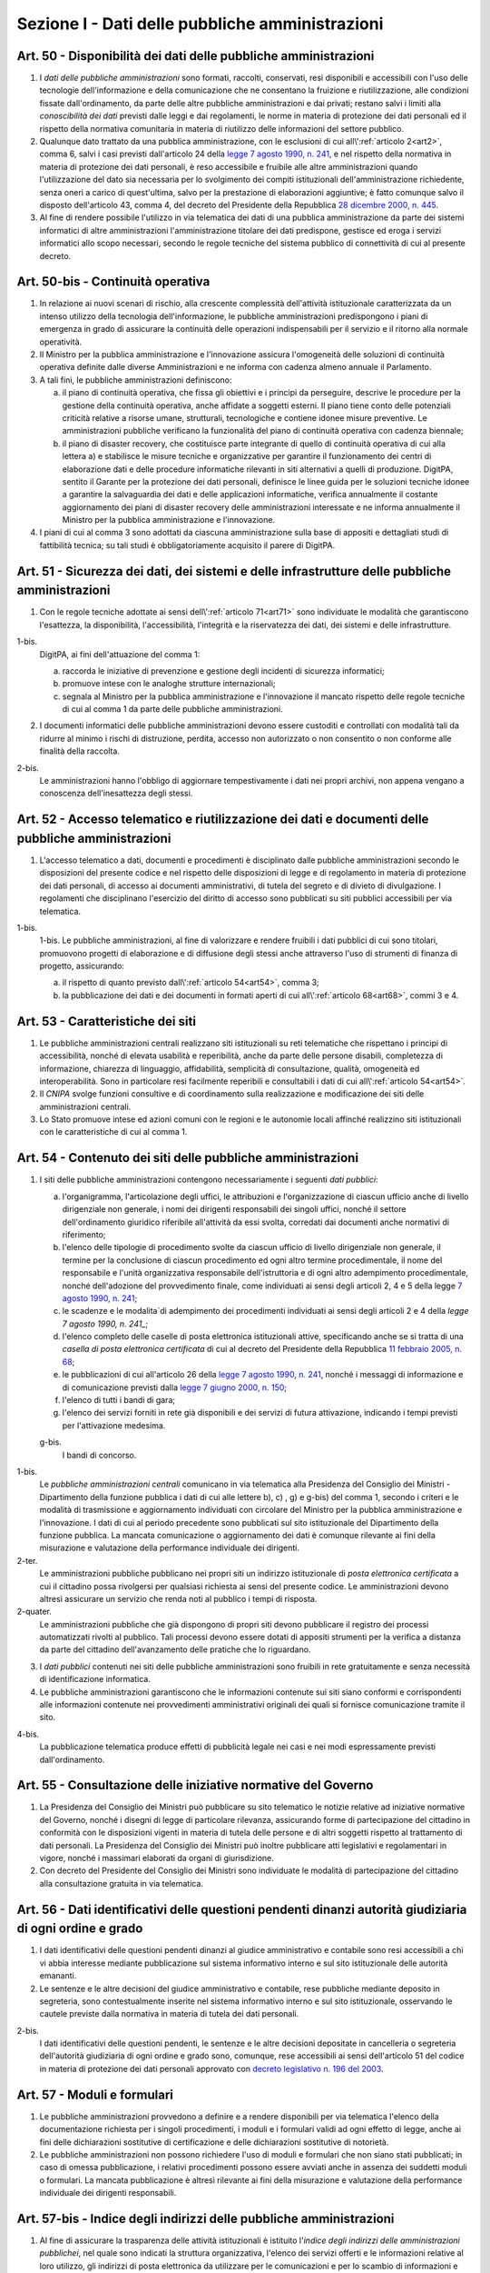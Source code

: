 Sezione I - Dati delle pubbliche amministrazioni
************************************************

.. _art50:

Art. 50 - Disponibilità dei dati delle pubbliche amministrazioni
................................................................

1. I *dati delle pubbliche amministrazioni* sono formati, raccolti, conservati,
   resi disponibili e accessibili con l'uso delle tecnologie dell'informazione
   e della comunicazione che ne consentano la fruizione e riutilizzazione, alle
   condizioni fissate dall'ordinamento, da parte delle altre pubbliche
   amministrazioni e dai privati; restano salvi i limiti alla *conoscibilità
   dei dati* previsti dalle leggi e dai regolamenti, le norme in materia di
   protezione dei dati personali ed il rispetto della normativa comunitaria in
   materia di riutilizzo delle informazioni del settore pubblico.
 
2. Qualunque dato trattato da una pubblica amministrazione, con le esclusioni
   di cui all\\':ref:`articolo 2<art2>`, comma 6, salvi i casi previsti
   dall'articolo 24 della `legge 7 agosto 1990, n. 241`_, e nel rispetto della
   normativa in materia di protezione dei dati personali, è reso accessibile e
   fruibile alle altre amministrazioni quando l'utilizzazione del dato sia
   necessaria per lo svolgimento dei compiti istituzionali dell'amministrazione
   richiedente, senza oneri a carico di quest'ultima, salvo per la prestazione
   di elaborazioni aggiuntive; è
   fatto comunque salvo il disposto dell'articolo 43, comma 4, del decreto del
   Presidente della Repubblica `28 dicembre 2000, n. 445`_.

3. Al fine di rendere possibile l'utilizzo in via telematica dei dati di una
   pubblica amministrazione da parte dei sistemi informatici di altre
   amministrazioni l'amministrazione titolare dei dati predispone, gestisce ed
   eroga i servizi informatici allo scopo necessari, secondo le regole tecniche
   del sistema pubblico di connettività di cui al presente decreto.

Art. 50-bis - Continuità operativa
..................................

1. In relazione ai nuovi scenari di rischio, alla crescente complessità
   dell'attività istituzionale caratterizzata da un intenso utilizzo della
   tecnologia dell'informazione, le pubbliche amministrazioni predispongono i
   piani di emergenza in grado di assicurare la continuità delle operazioni
   indispensabili per il servizio e il ritorno alla normale operatività. 
   
2. Il Ministro per la pubblica amministrazione e l'innovazione assicura
   l'omogeneità delle soluzioni di continuità operativa definite dalle
   diverse Amministrazioni e ne informa con cadenza almeno annuale il
   Parlamento. 
   
3. A tali fini, le pubbliche amministrazioni definiscono: 

   a) il piano di continuità operativa, che fissa gli obiettivi e i principi
      da perseguire, descrive le procedure per la gestione della continuità
      operativa, anche affidate a soggetti esterni. Il piano tiene conto delle
      potenziali criticità relative a risorse umane, strutturali, tecnologiche
      e contiene idonee misure preventive. Le amministrazioni pubbliche
      verificano la funzionalità del piano di continuità operativa con cadenza
      biennale; 
   
   b) il piano di disaster recovery, che costituisce parte integrante di quello
      di continuità operativa di cui alla lettera a) e stabilisce le misure
      tecniche e organizzative per garantire il funzionamento dei centri di
      elaborazione dati e delle procedure informatiche rilevanti in siti
      alternativi a quelli di produzione. DigitPA, sentito il Garante per la
      protezione dei dati personali, definisce le linee guida per le soluzioni
      tecniche idonee a garantire la salvaguardia dei dati e delle applicazioni
      informatiche, verifica annualmente il costante aggiornamento dei piani di
      disaster recovery delle amministrazioni interessate e ne informa
      annualmente il Ministro per la pubblica amministrazione e l'innovazione.

4. I piani di cui al comma 3 sono adottati da ciascuna amministrazione sulla
   base di appositi e dettagliati studi di fattibilità tecnica; su tali studi
   è obbligatoriamente acquisito il parere di DigitPA.

.. _art51:

Art. 51 - Sicurezza dei dati, dei sistemi e delle infrastrutture delle pubbliche amministrazioni
................................................................................................

1. Con le regole tecniche adottate ai sensi dell\\':ref:`articolo 71<art71>`
   sono individuate le modalità che garantiscono l'esattezza, la disponibilità,
   l'accessibilità, l'integrità e la riservatezza dei dati, dei sistemi e delle
   infrastrutture.

1-bis.
   DigitPA, ai fini dell'attuazione del comma 1: 
   
   a) raccorda le iniziative di prevenzione e gestione degli incidenti di
      sicurezza informatici; 
      
   b) promuove intese con le analoghe strutture internazionali; 
   
   c) segnala al Ministro per la pubblica amministrazione e l'innovazione il
      mancato rispetto delle regole tecniche di cui al comma 1 da parte delle
      pubbliche amministrazioni.
 
2. I documenti informatici delle pubbliche amministrazioni devono essere
   custoditi e controllati con modalità tali da ridurre al minimo i rischi di
   distruzione, perdita, accesso non autorizzato o non consentito o non
   conforme alle finalità della raccolta.

2-bis.
   Le amministrazioni hanno l'obbligo di aggiornare tempestivamente i dati nei
   propri archivi, non appena vengano a conoscenza dell'inesattezza degli
   stessi.

Art. 52 - Accesso telematico e riutilizzazione dei dati e documenti delle pubbliche amministrazioni 
...................................................................................................
 
1. L'accesso telematico a dati, documenti e procedimenti è disciplinato dalle
   pubbliche amministrazioni secondo le disposizioni del presente codice e nel
   rispetto delle disposizioni di legge e di regolamento in materia di
   protezione dei dati personali, di accesso ai documenti amministrativi, di
   tutela del segreto e di divieto di divulgazione. I regolamenti che
   disciplinano l'esercizio del diritto di accesso sono pubblicati su siti
   pubblici accessibili per via telematica. 

1-bis.
   1-bis. Le pubbliche amministrazioni, al fine di valorizzare e rendere
   fruibili i dati pubblici di cui sono titolari, promuovono progetti di
   elaborazione e di diffusione degli stessi anche attraverso l'uso di
   strumenti di finanza di progetto, assicurando: 
   
   a) il rispetto di quanto previsto dall\\':ref:`articolo 54<art54>`, comma 3;

   b) la pubblicazione dei dati e dei documenti in formati aperti di cui
      all\\':ref:`articolo 68<art68>`, commi 3 e 4.

Art. 53 - Caratteristiche dei siti
..................................

1. Le pubbliche amministrazioni centrali realizzano siti istituzionali su reti
   telematiche che rispettano i principi di accessibilità, nonché di elevata
   usabilità e reperibilità, anche da parte delle persone disabili, completezza
   di informazione, chiarezza di linguaggio, affidabilità, semplicità di
   consultazione, qualità, omogeneità ed interoperabilità.
   Sono in particolare resi facilmente reperibili e consultabili i dati di cui 
   all\\':ref:`articolo 54<art54>`.
 
2. Il *CNIPA* svolge funzioni consultive e di coordinamento sulla realizzazione
   e modificazione dei siti delle amministrazioni centrali.
   
3. Lo Stato promuove intese ed azioni comuni con le regioni e le autonomie
   locali affinché realizzino siti istituzionali con le caratteristiche di cui
   al comma 1.

.. _art54:
 
Art. 54 - Contenuto dei siti delle pubbliche amministrazioni 
............................................................

1. I siti delle pubbliche amministrazioni contengono necessariamente
   i seguenti *dati pubblici*: 

   a) l'organigramma, l'articolazione degli uffici, le attribuzioni e
      l'organizzazione di ciascun ufficio anche di livello dirigenziale non
      generale, i nomi dei dirigenti responsabili dei singoli uffici,
      nonché il settore dell'ordinamento giuridico riferibile
      all'attività da essi svolta, corredati dai documenti anche normativi di
      riferimento; 
   b) l'elenco delle tipologie di procedimento svolte da ciascun ufficio di
      livello dirigenziale non generale, il termine per la conclusione di
      ciascun procedimento ed ogni altro termine procedimentale, il nome del
      responsabile e l'unità organizzativa responsabile dell'istruttoria e di
      ogni altro adempimento procedimentale, nonché dell'adozione del
      provvedimento finale, come individuati ai sensi degli articoli 2, 4 e 5
      della legge `7 agosto 1990, n. 241`_; 
   c) le scadenze e le modalita`di adempimento dei procedimenti individuati ai
      sensi degli articoli 2 e 4 della `legge 7 agosto 1990, n. 241_`;
   d) l'elenco completo delle caselle di posta elettronica istituzionali
      attive, specificando anche se si tratta di una *casella di posta
      elettronica certificata* di cui al decreto del Presidente della Repubblica
      `11 febbraio 2005, n. 68`_; 
   e) le pubblicazioni di cui all'articolo 26 della `legge 7 agosto 1990, n.
      241`_, nonché i messaggi di informazione e di comunicazione previsti
      dalla `legge 7 giugno 2000, n. 150`_; 
   f) l'elenco di tutti i bandi di gara; 
   g) l'elenco dei servizi forniti in rete già disponibili e dei servizi di
      futura attivazione, indicando i tempi previsti per l'attivazione
      medesima.

   g-bis.
      I bandi di concorso.

1-bis.
   Le *pubbliche amministrazioni centrali* comunicano in via telematica alla
   Presidenza del Consiglio dei Ministri - Dipartimento della funzione pubblica
   i dati di cui alle lettere b), c) , g) e g-bis) del comma 1, secondo i
   criteri e le modalità di trasmissione e aggiornamento individuati con
   circolare del Ministro per la pubblica amministrazione e l'innovazione. I
   dati di cui al periodo precedente sono pubblicati sul sito istituzionale del
   Dipartimento della funzione pubblica. La mancata comunicazione o
   aggiornamento dei dati è comunque rilevante ai fini della misurazione e
   valutazione della performance individuale dei dirigenti.

2-ter.
   Le amministrazioni pubbliche pubblicano nei propri siti un indirizzo
   istituzionale di *posta elettronica certificata* a cui il cittadino possa
   rivolgersi per qualsiasi richiesta ai sensi del presente codice. Le
   amministrazioni devono altresì assicurare un servizio che renda noti al
   pubblico i tempi di risposta.
   
2-quater. 
   Le amministrazioni pubbliche che già dispongono di
   propri siti devono pubblicare il registro dei processi automatizzati rivolti
   al pubblico. Tali processi devono essere dotati di appositi strumenti per la
   verifica a distanza da parte del cittadino dell'avanzamento delle pratiche
   che lo riguardano.

3. I *dati pubblici* contenuti nei siti delle pubbliche amministrazioni sono
   fruibili in rete gratuitamente e senza necessità di identificazione
   informatica. 
 
4. Le pubbliche amministrazioni garantiscono che le informazioni contenute sui
   siti siano conformi e corrispondenti alle informazioni contenute nei
   provvedimenti amministrativi originali dei quali si fornisce comunicazione
   tramite il sito. 
 
4-bis.
   La pubblicazione telematica produce effetti di pubblicità legale nei casi e
   nei modi espressamente previsti dall'ordinamento.

Art. 55 - Consultazione delle iniziative normative del Governo 
..............................................................
 
1. La Presidenza del Consiglio dei Ministri può pubblicare su sito telematico
   le notizie relative ad iniziative normative del Governo, nonché i disegni
   di legge di particolare rilevanza, assicurando forme di partecipazione del
   cittadino in conformità con le disposizioni vigenti in materia di tutela
   delle persone e di altri soggetti rispetto al trattamento di dati personali.
   La Presidenza del Consiglio dei Ministri può inoltre pubblicare atti
   legislativi e regolamentari in vigore, nonché i massimari elaborati da
   organi di giurisdizione. 

2. Con decreto del Presidente del Consiglio dei Ministri sono individuate le
   modalità di partecipazione del cittadino alla consultazione gratuita in via
   telematica. 

Art. 56 - Dati identificativi delle questioni pendenti dinanzi autorità giudiziaria di ogni ordine e grado 
..........................................................................................................

1. I dati identificativi delle questioni pendenti dinanzi al giudice
   amministrativo e contabile sono resi accessibili a chi vi abbia interesse
   mediante pubblicazione sul sistema informativo interno e sul sito
   istituzionale delle autorità emananti.

2. Le sentenze e le altre decisioni del giudice amministrativo e contabile,
   rese pubbliche mediante deposito in segreteria, sono contestualmente
   inserite nel sistema informativo interno e sul sito istituzionale,
   osservando le cautele previste dalla normativa in materia di
   tutela dei dati personali.

2-bis.
   I dati identificativi delle questioni pendenti, le sentenze e le altre
   decisioni depositate in cancelleria o segreteria dell'autorità giudiziaria
   di ogni ordine e grado sono, comunque, rese accessibili ai sensi
   dell'articolo 51 del codice in materia di protezione dei dati personali
   approvato con `decreto legislativo n. 196 del 2003`_.

Art. 57 - Moduli e formulari 
............................

1. Le pubbliche amministrazioni provvedono a definire e a rendere disponibili
   per via telematica l'elenco della documentazione richiesta per i
   singoli procedimenti, i moduli e i formulari validi ad ogni effetto di
   legge, anche ai fini delle dichiarazioni sostitutive di certificazione e
   delle dichiarazioni sostitutive di notorietà.

2. Le pubbliche amministrazioni non possono richiedere l'uso di moduli e
   formulari che non siano stati pubblicati; in caso di omessa pubblicazione, i
   relativi procedimenti possono essere avviati anche in assenza dei suddetti
   moduli o formulari. La mancata pubblicazione è altresì rilevante ai fini
   della misurazione e valutazione della performance individuale dei dirigenti
   responsabili.

.. _art57bis:

Art. 57-bis - Indice degli indirizzi delle pubbliche amministrazioni
....................................................................

1. Al fine di assicurare la trasparenza delle attività istituzionali è
   istituito l'*indice degli indirizzi delle amministrazioni pubblichei*, nel
   quale sono indicati la struttura organizzativa, l'elenco dei servizi offerti
   e le informazioni relative al loro utilizzo, gli indirizzi di posta
   elettronica da utilizzare per le comunicazioni e per lo scambio di
   informazioni e per l'invio di documenti a tutti gli effetti di legge fra le
   amministrazioni e fra le amministrazioni ed i cittadini. 
   
2. Per la realizzazione e la gestione dell'indice si applicano le regole
   tecniche di cui al decreto del Presidente del Consiglio dei Ministri 31
   ottobre 2000, pubblicato sulla Gazzetta Ufficiale della Repubblica n. 272
   del 21 novembre 2000. La realizzazione e la gestione dell'indice è affidato
   al Centro Nazionale per l'informatica nella pubblica amministrazione
   (CNIPA). 
   
3. Le amministrazioni aggiornano gli indirizzi ed i contenuti dell'indice con
   cadenza almeno semestrale, salvo diversa indicazione del CNIPA. La mancata
   comunicazione degli elementi necessari al completamento dell'indice e del
   loro aggiornamento è valutata ai fini della responsabilità dirigenziale e
   dell'attribuzione della retribuzione di risultato ai dirigenti responsabili.

.. _`legge 7 agosto 1990, n. 241`: http://www.normattiva.it/uri-res/N2Ls?urn:nir:stato:legge:1990-08-07;241!vig=
.. _`legge 7 giugno 2000, n. 150`: http://www.normattiva.it/uri-res/N2Ls?urn:nir:stato:legge:2000-06-07;150!vig=
.. _`28 dicembre 2000, n. 445`: http://www.normattiva.it/uri-res/N2Ls?urn:nir:stato:decreto.del.presidente.della.repubblica:2000-12-28;445!vig=
.. _`7 agosto 1990, n. 241`: http://www.normattiva.it/uri-res/N2Ls?urn:nir:stato:decreto.del.presidente.della.repubblica:1990-08-07;241!vig=
.. _`11 febbraio 2005, n. 68`: http://www.normattiva.it/uri-res/N2Ls?urn:nir:stato:decreto.del.presidente.della.repubblica:2005-02-11;68!vig=
.. _`decreto legislativo n. 196 del 2003`: http://www.normattiva.it/uri-res/N2Ls?urn:nir:stato:decreto.legislativo:2003-06-30;196!vig=

